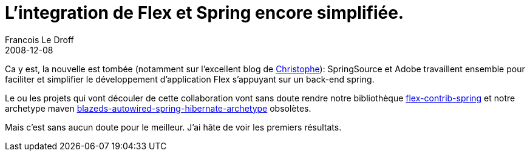 =  L'integration de Flex et Spring encore simplifiée.
Francois Le Droff
2008-12-08
:jbake-type: post
:jbake-tags:  Java 
:jbake-status: published
:source-highlighter: prettify

Ca y est, la nouvelle est tombée (notamment sur l’excellent blog de http://coenraets.org/blog/2008/12/adobe-collaborates-with-springsource-for-enhanced-flex-spring-integration/[Christophe]): SpringSource et Adobe travaillent ensemble pour faciliter et simplifier le développement d’application Flex s’appuyant sur un back-end spring.

Le ou les projets qui vont découler de cette collaboration vont sans doute rendre notre bibliothèque http://fna.googlecode.com/svn/trunk/fna/site/flex-contrib-spring/index.html[flex-contrib-spring] et notre archetype maven http://fna.googlecode.com/svn/trunk/fna/site/mvn_archetypes/blazeds-autowired-spring-hibernate-archetype/index.html[blazeds-autowired-spring-hibernate-archetype] obsolètes.

Mais c’est sans aucun doute pour le meilleur. J’ai hâte de voir les premiers résultats.

